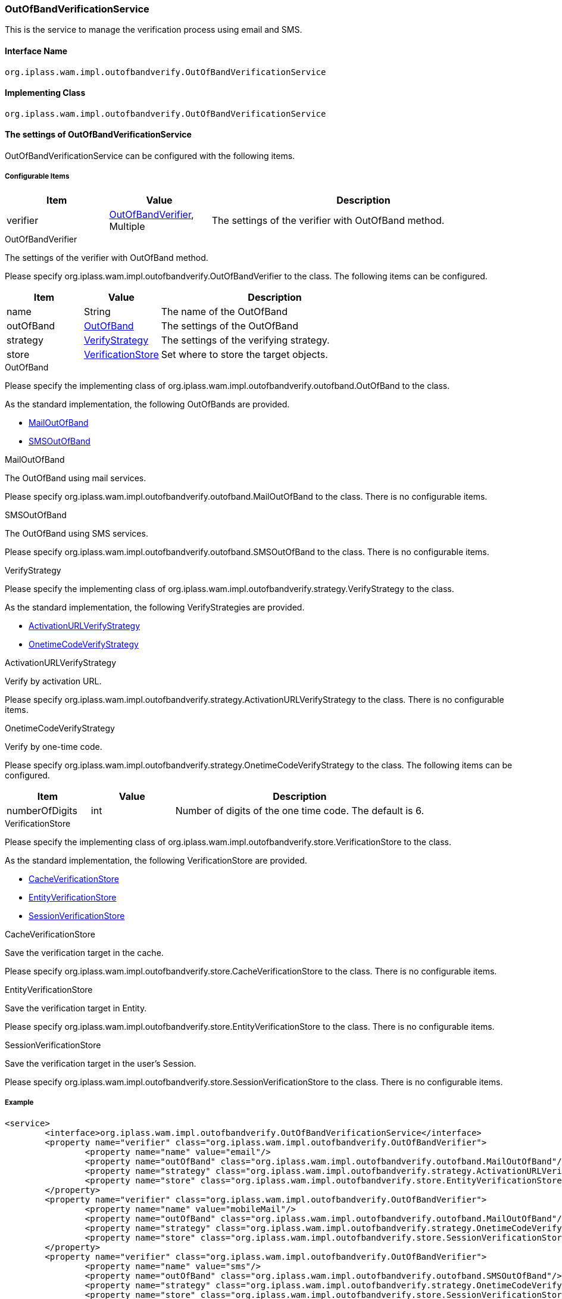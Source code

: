 [[OutOfBandVerificationService]]
=== [.eeonly]#OutOfBandVerificationService#
This is the service to manage the verification process using email and SMS.

==== Interface Name
----
org.iplass.wam.impl.outofbandverify.OutOfBandVerificationService
----


==== Implementing Class
----
org.iplass.wam.impl.outofbandverify.OutOfBandVerificationService
----


==== The settings of OutOfBandVerificationService
OutOfBandVerificationService can be configured with the following items.

===== Configurable Items
[cols="1,1,3", options="header"]
|===
| Item | Value | Description
| verifier | <<OutOfBandVerifier>>, Multiple | The settings of the verifier with OutOfBand method.
|===

[[OutOfBandVerifier]]
.OutOfBandVerifier
The settings of the verifier with OutOfBand method.

Please specify org.iplass.wam.impl.outofbandverify.OutOfBandVerifier to the class.
The following items can be configured.

[cols="1,1,3", options="header"]
|===
| Item | Value | Description
| name | String | The name of the OutOfBand
| outOfBand | <<OutOfBand>> |The settings of the OutOfBand
| strategy | <<VerifyStrategy>> | The settings of the verifying strategy.
| store | <<VerificationStore>> | Set where to store the target objects.
|===

[[OutOfBand]]
.OutOfBand
Please specify the implementing class of org.iplass.wam.impl.outofbandverify.outofband.OutOfBand to the class.

As the standard implementation, the following OutOfBands are provided.

* <<MailOutOfBand>>
* <<SMSOutOfBand>>

[[MailOutOfBand]]
.MailOutOfBand
The OutOfBand using mail services.

Please specify org.iplass.wam.impl.outofbandverify.outofband.MailOutOfBand to the class.
There is no configurable items.

[[SMSOutOfBand]]
.SMSOutOfBand
The OutOfBand using SMS services.

Please specify org.iplass.wam.impl.outofbandverify.outofband.SMSOutOfBand to the class.
There is no configurable items.

[[VerifyStrategy]]
.VerifyStrategy
Please specify the implementing class of org.iplass.wam.impl.outofbandverify.strategy.VerifyStrategy to the class.

As the standard implementation, the following VerifyStrategies are provided.

* <<ActivationURLVerifyStrategy>>
* <<OnetimeCodeVerifyStrategy>>

[[ActivationURLVerifyStrategy]]
.ActivationURLVerifyStrategy
Verify by activation URL.

Please specify org.iplass.wam.impl.outofbandverify.strategy.ActivationURLVerifyStrategy to the class.
There is no configurable items.

[[OnetimeCodeVerifyStrategy]]
.OnetimeCodeVerifyStrategy
Verify by one-time code.

Please specify org.iplass.wam.impl.outofbandverify.strategy.OnetimeCodeVerifyStrategy to the class.
The following items can be configured.

[cols="1,1,3", options="header"]
|===
| Item | Value | Description
| numberOfDigits | int | Number of digits of the one time code. The default is 6.
|===

[[VerificationStore]]
.VerificationStore
Please specify the implementing class of org.iplass.wam.impl.outofbandverify.store.VerificationStore to the class.

As the standard implementation, the following VerificationStore are provided.

* <<CacheVerificationStore>>
* <<EntityVerificationStore>>
* <<SessionVerificationStore>>

[[CacheVerificationStore]]
.CacheVerificationStore
Save the verification target in the cache.

Please specify org.iplass.wam.impl.outofbandverify.store.CacheVerificationStore to the class.
There is no configurable items.

[[EntityVerificationStore]]
.EntityVerificationStore
Save the verification target in Entity.

Please specify org.iplass.wam.impl.outofbandverify.store.EntityVerificationStore to the class.
There is no configurable items.

[[SessionVerificationStore]]
.SessionVerificationStore
Save the verification target in the user's Session.

Please specify org.iplass.wam.impl.outofbandverify.store.SessionVerificationStore to the class.
There is no configurable items.

===== Example
[source,xml]
----
<service>
	<interface>org.iplass.wam.impl.outofbandverify.OutOfBandVerificationService</interface>
	<property name="verifier" class="org.iplass.wam.impl.outofbandverify.OutOfBandVerifier">
		<property name="name" value="email"/>
		<property name="outOfBand" class="org.iplass.wam.impl.outofbandverify.outofband.MailOutOfBand"/>
		<property name="strategy" class="org.iplass.wam.impl.outofbandverify.strategy.ActivationURLVerifyStrategy"/>
		<property name="store" class="org.iplass.wam.impl.outofbandverify.store.EntityVerificationStore"/>
	</property>
	<property name="verifier" class="org.iplass.wam.impl.outofbandverify.OutOfBandVerifier">
		<property name="name" value="mobileMail"/>
		<property name="outOfBand" class="org.iplass.wam.impl.outofbandverify.outofband.MailOutOfBand"/>
		<property name="strategy" class="org.iplass.wam.impl.outofbandverify.strategy.OnetimeCodeVerifyStrategy"/>
		<property name="store" class="org.iplass.wam.impl.outofbandverify.store.SessionVerificationStore"/>
	</property>
	<property name="verifier" class="org.iplass.wam.impl.outofbandverify.OutOfBandVerifier">
		<property name="name" value="sms"/>
		<property name="outOfBand" class="org.iplass.wam.impl.outofbandverify.outofband.SMSOutOfBand"/>
		<property name="strategy" class="org.iplass.wam.impl.outofbandverify.strategy.OnetimeCodeVerifyStrategy"/>
		<property name="store" class="org.iplass.wam.impl.outofbandverify.store.SessionVerificationStore"/>
	</property>
</service>
----